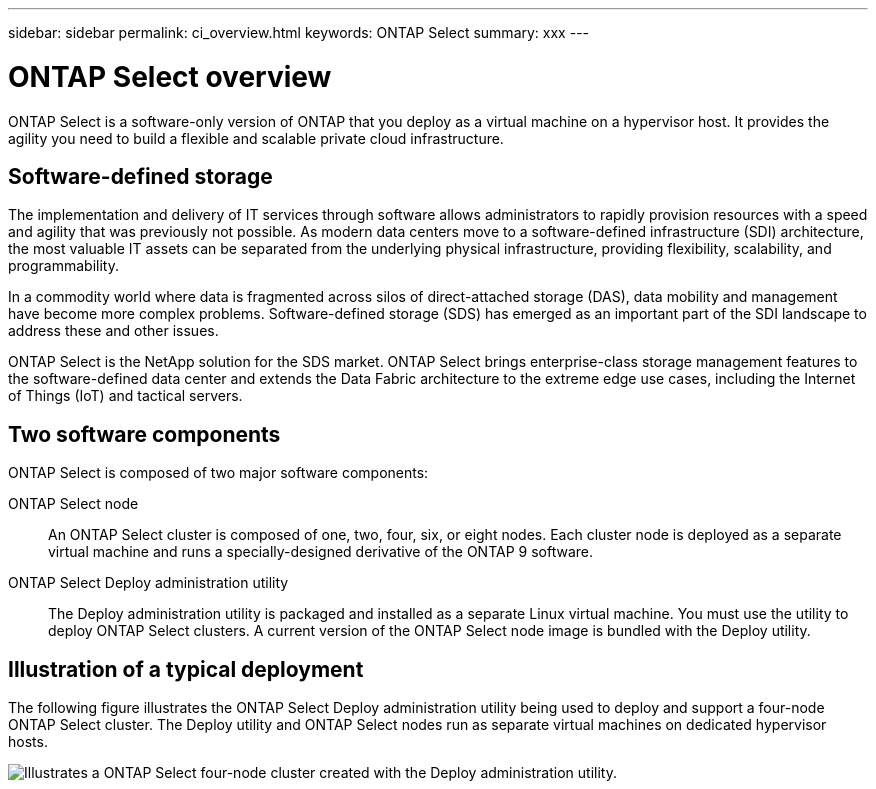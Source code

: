 ---
sidebar: sidebar
permalink: ci_overview.html
keywords: ONTAP Select
summary: xxx
---

= ONTAP Select overview
:hardbreaks:
:nofooter:
:icons: font
:linkattrs:
:imagesdir: ./media/

[.lead]
ONTAP Select is a software-only version of ONTAP that you deploy as a virtual machine on a hypervisor host. It provides the agility you need to build a flexible and scalable private cloud infrastructure.

== Software-defined storage

The implementation and delivery of IT services through software allows administrators to rapidly provision resources with a speed and agility that was previously not possible. As modern data centers move to a software-defined infrastructure (SDI) architecture, the most valuable IT assets can be separated from the underlying physical infrastructure, providing flexibility, scalability, and programmability.


In a commodity world where data is fragmented across silos of direct-attached storage (DAS), data mobility and management have become more complex problems. Software-defined storage (SDS) has emerged as an important part of the SDI landscape to address these and other issues.

ONTAP Select is the NetApp solution for the SDS market. ONTAP Select brings enterprise-class storage management features to the software-defined data center and extends the Data Fabric architecture to the extreme edge use cases, including the Internet of Things (IoT) and tactical servers.

== Two software components

ONTAP Select is composed of two major software components:

ONTAP Select node::
An ONTAP Select cluster is composed of one, two, four, six, or eight nodes. Each cluster node is deployed as a separate virtual machine and runs a specially-designed derivative of the ONTAP 9 software.

ONTAP Select Deploy administration utility::
The Deploy administration utility is packaged and installed as a separate Linux virtual machine. You must use the utility to deploy ONTAP Select clusters. A current version of the ONTAP Select node image is bundled with the Deploy utility.

== Illustration of a typical deployment

The following figure illustrates the ONTAP Select Deploy administration utility being used to deploy and support a four-node ONTAP Select cluster. The Deploy utility and ONTAP Select nodes run as separate virtual machines on dedicated hypervisor hosts.

image:ots_architecture.png[Illustrates a ONTAP Select four-node cluster created with the Deploy administration utility.]
